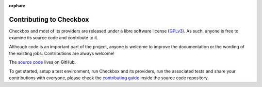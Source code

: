 :orphan:

Contributing to Checkbox
========================

Checkbox and most of its providers are released under a libre software license
(`GPLv3`_). As such, anyone is free to examine its source code and contribute to
it.

Although code is an important part of the project, anyone is welcome to improve
the documentation or the wording of the existing jobs. Contributions are always
welcome!

The `source code`_ lives on GitHub.

To get started, setup a test environment, run Checkbox and its providers, run
the associated tests and share your contributions with everyone, please check
the `contributing guide`_ inside the source code repository.

.. _GPLv3: https://www.gnu.org/licenses/gpl-3.0.html
.. _source code: https://github.com/canonical/checkbox/
.. _contributing guide: https://github.com/canonical/checkbox/blob/main/CONTRIBUTING.md
